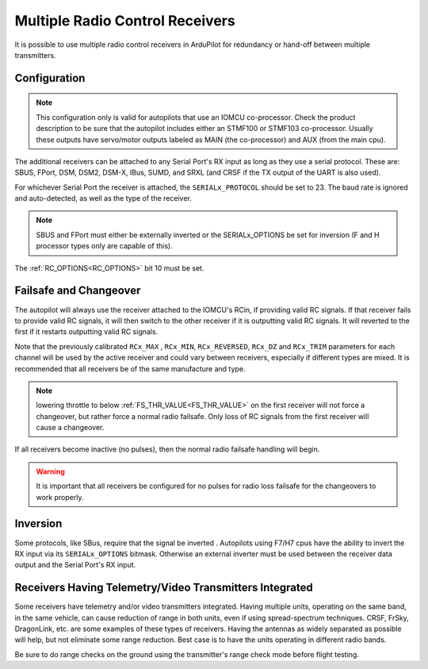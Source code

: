 .. _common-multiple-rx:

================================
Multiple Radio Control Receivers
================================

It is possible to use multiple radio control receivers in ArduPilot for redundancy or hand-off between multiple transmitters.

Configuration
=============

.. note:: This configuration only is valid for autopilots that use an IOMCU co-processor. Check the product description to be sure that the autopilot includes either an STMF100 or STMF103 co-processor. Usually these outputs have servo/motor outputs labeled as MAIN (the co-processor) and AUX (from the main cpu).

The additional receivers can be attached to any Serial Port's RX input as long as they use a serial protocol.
These are: SBUS, FPort, DSM, DSM2, DSM-X, IBus, SUMD, and SRXL (and CRSF if the TX output of the UART is also used).

For whichever Serial Port the receiver is attached, the ``SERIALx_PROTOCOL`` should be set to 23. The baud rate is ignored and auto-detected, as well as the type of the receiver.

.. note:: SBUS and FPort must either be externally inverted or the SERIALx_OPTIONS be set for inversion (F and H processor types only are capable of this).

The :ref:`RC_OPTIONS<RC_OPTIONS>` bit 10 must be set.

.. note: only one UART can be designated to use protocol "23". Using the normal RC input..

Failsafe and Changeover
=======================

The autopilot will always use the receiver attached to the IOMCU's RCin, if providing valid RC signals. If that receiver fails to provide valid RC signals, it will then switch to the other receiver if it is outputting valid RC signals. It will reverted to the first if it restarts outputting valid RC signals.

Note that the previously calibrated ``RCx_MAX`` , ``RCx_MIN``, ``RCx_REVERSED``, ``RCx_DZ`` and ``RCx_TRIM`` parameters for each channel will be used by the active receiver and could vary between receivers, especially if different types are mixed. It is recommended that all receivers be of the same manufacture and type.

.. note:: lowering throttle to below :ref:`FS_THR_VALUE<FS_THR_VALUE>`  on the first receiver will not force a changeover, but rather force a normal radio failsafe. Only loss of RC signals from the first receiver will cause a changeover.

If all receivers become inactive (no pulses), then the normal radio failsafe handling will begin.

.. warning:: It is important that all receivers be configured for no pulses for radio loss failsafe for the changeovers to work properly.

Inversion
=========

Some protocols, like SBus, require that the signal be inverted . Autopilots using F7/H7 cpus have the ability to invert the RX input via its ``SERIALx_OPTIONS`` bitmask. Otherwise an external inverter must be used between the receiver data output and the Serial Port's RX input.

Receivers Having Telemetry/Video Transmitters Integrated
========================================================

Some receivers have telemetry and/or video transmitters integrated. Having multiple units, operating on the same band, in the same vehicle, can cause reduction of range in both units, even if using spread-spectrum techniques. CRSF, FrSky, DragonLink, etc. are some examples of these types of receivers. Having the antennas as widely separated as possible will help, but not eliminate some range reduction. Best case is to have the units operating in different radio bands.

Be sure to do range checks on the ground using the transmitter's range check mode before flight testing.
